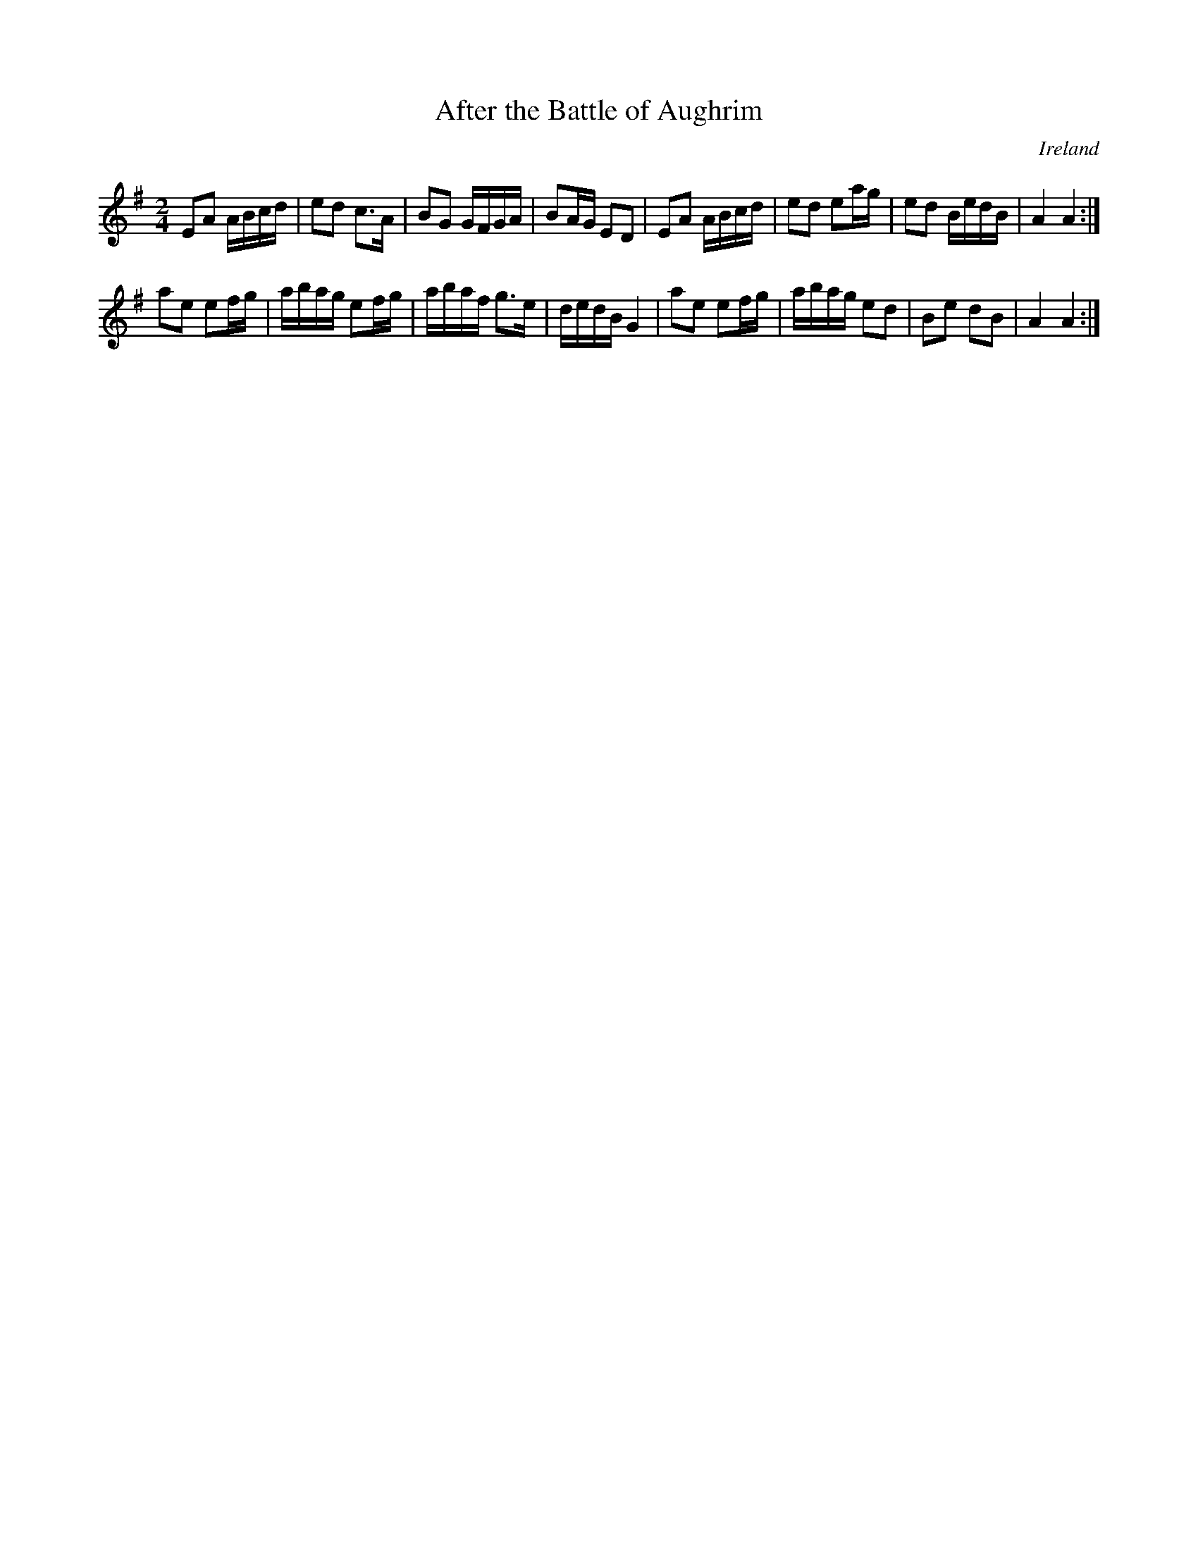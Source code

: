X:22
T:After the Battle of Aughrim
M:2/4
L:1/16
R:March
O:Ireland
Z:Richard Robinson
Z:<URL:http://www.leeds.ac.uk/music/Info/RRTuneBk/contact.html>
K:ADor
E2A2 ABcd | e2d2 c3A | B2G2 GFGA | B2AG E2D2 |\
E2A2 ABcd | e2d2 e2ag | e2d2 BedB | A4 A4 :|
\
a2e2 e2fg | abag e2fg | abaf g3e | dedB G4 | \
a2e2 e2fg | abag e2d2 | B2e2 d2B2 | A4 A4 :|

